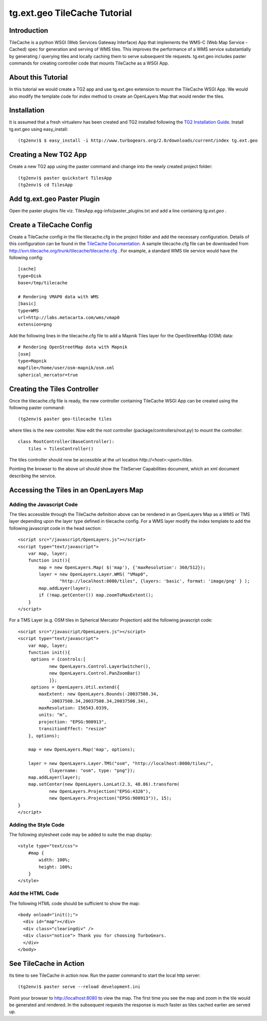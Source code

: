 

tg.ext.geo TileCache Tutorial
=============================


Introduction
------------

TileCache is a python WSGI (Web Services Gateway Interface) App that implements the WMS-C (Web Map Service - Cached) spec for generation and serving of WMS tiles. This improves the performance of a WMS service substantially by generating / querying tiles and locally caching them to serve subsequent tile requests. tg.ext.geo includes paster commands for creating controller code that mounts TileCache as a WSGI App.


About this Tutorial
-------------------

In this tutorial we would create a TG2 app and use tg.ext.geo extension to mount the TileCache WSGI App. We would also modify the template code for *index* method to create an OpenLayers Map that would render the tiles.


Installation
------------

It is assumed that a fresh virtualenv has been created and TG2 installed following the `TG2 Installation Guide <http://turbogears.org/2.0/docs/main/DownloadInstall.html#install-turbogears-2>`_. Install tg.ext.geo using easy_install::

    (tg2env)$ $ easy_install -i http://www.turbogears.org/2.0/downloads/current/index tg.ext.geo


Creating a New TG2 App
----------------------

Create a new TG2 app using the paster command and change into the newly created project folder::

    (tg2env)$ paster quickstart TilesApp
    (tg2env)$ cd TilesApp


Add tg.ext.geo Paster Plugin
----------------------------

Open the paster plugins file viz. TilesApp.egg-info/paster_plugins.txt and add a line containing *tg.ext.geo* . 


Create a TileCache Config
-------------------------

Create a TileCache config in the file tilecache.cfg in the project folder and add the necessary configuration. Details of this configuration can be found in the `TileCache Documentation <http://tilecache.org/readme.html#configuration>`_. A sample tilecache.cfg file can be downloaded from http://svn.tilecache.org/trunk/tilecache/tilecache.cfg . For example, a standard WMS tile service would have the following config::

    [cache]
    type=Disk
    base=/tmp/tilecache

    # Rendering VMAP0 data with WMS
    [basic]
    type=WMS
    url=http://labs.metacarta.com/wms/vmap0
    extension=png

Add the following lines in the tilecache.cfg file to add a Mapnik Tiles layer for the OpenStreetMap (OSM) data::

    # Rendering OpenStreetMap data with Mapnik
    [osm]
    type=Mapnik
    mapfile=/home/user/osm-mapnik/osm.xml
    spherical_mercator=true


Creating the Tiles Controller
-----------------------------

Once the tilecache.cfg file is ready, the new controller containing TileCache WSGI App can be created using the following paster command::

    (tg2env)$ paster geo-tilecache tiles

where tiles is the new controller. Now edit the root controller (package/controllers/root.py) to mount the controller::


    class RootController(BaseController):
        tiles = TilesController()

The tiles controller should now be accessible at the url location `http://<host>:<port>/tiles`.

Pointing the browser to the above url should show the TileServer Capabilities document, which an xml document describing the service.


Accessing the Tiles in an OpenLayers Map
----------------------------------------


Adding the Javascript Code
~~~~~~~~~~~~~~~~~~~~~~~~~~

The tiles accessible through the TileCache definition above can be rendered in an OpenLayers Map as a WMS or TMS layer depending upon the layer type defined in tilecache config. For a WMS layer modify the index template to add the following javascript code in the head section::

    <script src="/javascript/OpenLayers.js"></script>
    <script type="text/javascript">
        var map, layer;
        function init(){
            map = new OpenLayers.Map( $('map'), {'maxResolution': 360/512});
            layer = new OpenLayers.Layer.WMS( "VMap0", 
                    "http://localhost:8080/tiles", {layers: 'basic', format: 'image/png' } );
            map.addLayer(layer);
            if (!map.getCenter()) map.zoomToMaxExtent();
        }
    </script>

For a TMS Layer (e.g. OSM tiles in Spherical Mercator Projection) add the following javascript code::

    <script src="/javascript/OpenLayers.js"></script>
    <script type="text/javascript">
        var map, layer;
        function init(){
         options = {controls:[
                new OpenLayers.Control.LayerSwitcher(),
                new OpenLayers.Control.PanZoomBar()
                ]};
         options = OpenLayers.Util.extend({
            maxExtent: new OpenLayers.Bounds(-20037508.34,
                -20037508.34,20037508.34,20037508.34),
            maxResolution: 156543.0339,
            units: "m",
            projection: "EPSG:900913",
            transitionEffect: "resize"
        }, options);

        map = new OpenLayers.Map('map', options);

        layer = new OpenLayers.Layer.TMS("osm", "http://localhost:8080/tiles/",
                {layername: "osm", type: "png"});
        map.addLayer(layer);
        map.setCenter(new OpenLayers.LonLat(2.3, 48.86).transform(
                new OpenLayers.Projection("EPSG:4326"),
                new OpenLayers.Projection("EPSG:900913")), 15);
    }
    </script>


Adding the Style Code
~~~~~~~~~~~~~~~~~~~~~

The following stylesheet code may be added to suite the map display::

    <style type="text/css">
        #map {
            width: 100%;
            height: 100%;
        }
    </style>


Add the HTML Code
~~~~~~~~~~~~~~~~~

The following HTML code should be sufficient to show the map::

    <body onload="init();">
      <div id="map"></div>
      <div class="clearingdiv" />
      <div class="notice"> Thank you for choosing TurboGears.
      </div>
    </body>

See TileCache in Action
-----------------------

Its time to see TileCache in action now. Run the paster command to start the local http server::

    (tg2env)$ paster serve --reload development.ini

Point your browser to http://localhost:8080 to view the map. The first time you see the map and zoom in the tile would be generated and rendered. In the subsequent requests the response is much faster as tiles cached earlier are served up.

